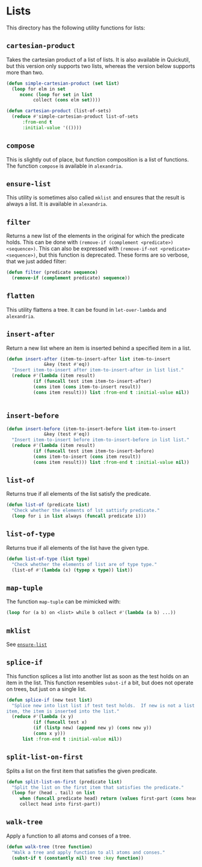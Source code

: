 #+name: license-preamble
#+begin_src lisp :exports none
;;;; Copyright 2018 Pieter Hijma

;;;; Licensed under the Apache License, Version 2.0 (the "License");
;;;; you may not use this file except in compliance with the License.
;;;; You may obtain a copy of the License at

;;;;     http://www.apache.org/licenses/LICENSE-2.0

;;;; Unless required by applicable law or agreed to in writing, software
;;;; distributed under the License is distributed on an "AS IS" BASIS,
;;;; WITHOUT WARRANTIES OR CONDITIONS OF ANY KIND, either express or implied.
;;;; See the License for the specific language governing permissions and
;;;; limitations under the License.
#+end_src

#+property: header-args :comments link :tangle-mode (identity #o400) :results output silent :mkdirp yes

* Lists
  :PROPERTIES:
  :header-args+: :package ":utility-directory"
  :header-args+: :tangle "system/lists.lisp"
  :END:

#+begin_src lisp :exports none :noweb yes
<<license-preamble>>

(in-package :utility-directory)
#+end_src

This directory has the following utility functions for lists:

** ~cartesian-product~

Takes the cartesian product of a list of lists.  It is also available in
Quickutil, but this version only supports two lists, whereas the version below
supports more than two.

#+begin_src lisp
(defun simple-cartesian-product (set list)
  (loop for elm in set
     nconc (loop for set in list
	      collect (cons elm set))))

(defun cartesian-product (list-of-sets)
  (reduce #'simple-cartesian-product list-of-sets
	  :from-end t
	  :initial-value '(())))
#+end_src

** ~compose~

This is slightly out of place, but function composition is a list of functions.
The function ~compose~ is available in ~alexandria~.

** ~ensure-list~ <<util:ensure-list>>

This utility is sometimes also called ~mklist~ and ensures that the result is
always a list.  It is available in ~alexandria~.

** ~filter~

Returns a new list of the elements in the original for which the predicate
holds.  This can be done with ~(remove-if (complement <predicate>)
<sequence>)~.  This can also be expressed with ~(remove-if-not <predicate>
<sequence>)~, but this function is deprecated.  These forms are so verbose,
that we just added filter:

#+begin_src lisp
(defun filter (predicate sequence)
  (remove-if (complement predicate) sequence))
#+end_src


** ~flatten~

This utility flattens a tree.  It can be found in ~let-over-lambda~ and
~alexandria~. 


** ~insert-after~

Return a new list where an item is inserted behind a specified item in a list.

#+begin_src lisp
(defun insert-after (item-to-insert-after list item-to-insert 
		      &key (test #'eq))
  "Insert item-to-insert after item-to-insert-after in list list."
  (reduce #'(lambda (item result)
	      (if (funcall test item item-to-insert-after)
		  (cons item (cons item-to-insert result))
		  (cons item result))) list :from-end t :initial-value nil))


#+end_src


** ~insert-before~

 #+begin_src lisp
(defun insert-before (item-to-insert-before list item-to-insert 
		      &key (test #'eq))
  "Insert item-to-insert before item-to-insert-before in list list."
  (reduce #'(lambda (item result)
	      (if (funcall test item item-to-insert-before)
		  (cons item-to-insert (cons item result))
		  (cons item result))) list :from-end t :initial-value nil))
#+end_src



** ~list-of~

Returns true if all elements of the list satisfy the predicate.

#+begin_src lisp
(defun list-of (predicate list)
  "Check whether the elements of lst sattisfy predicate."
  (loop for i in list always (funcall predicate i)))
#+end_src

** ~list-of-type~

Returns true if all elements of the list have the given type.

#+begin_src lisp
(defun list-of-type (list type)
  "Check whether the elements of list are of type type."
  (list-of #'(lambda (x) (typep x type)) list))
#+end_src

** ~map-tuple~

The function ~map-tuple~ can be mimicked with:

#+begin_src lisp :tangle no 
(loop for (a b) on <list> while b collect #'(lambda (a b) ...))
#+end_src


** ~mklist~

See [[util:ensure-list][~ensure-list~]]


** ~splice-if~

This function splices a list into another list as soon as the test holds on an
item in the list.  This function resembles ~subst-if~ a bit, but does not
operate on trees, but just on a single list.

#+begin_src lisp
(defun splice-if (new test list)
  "Splice new into list list if test test holds.  If new is not a list but an
item, the item is inserted into the list."
  (reduce #'(lambda (x y)
	      (if (funcall test x)
		  (if (listp new) (append new y) (cons new y))
		  (cons x y)))
	  list :from-end t :initial-value nil))
#+end_src


** ~split-list-on-first~

Splits a list on the first item that satisfies the given predicate.

#+begin_src lisp
(defun split-list-on-first (predicate list)
  "Split the list on the first item that satisfies the predicate."
  (loop for (head . tail) on list
     when (funcall predicate head) return (values first-part (cons head tail))
     collect head into first-part))
#+end_src



** ~walk-tree~

Apply a function to all atoms and conses of a tree.

#+begin_src lisp
(defun walk-tree (tree function)
  "Walk a tree and apply function to all atoms and conses."
  (subst-if t (constantly nil) tree :key function))
 #+end_src

